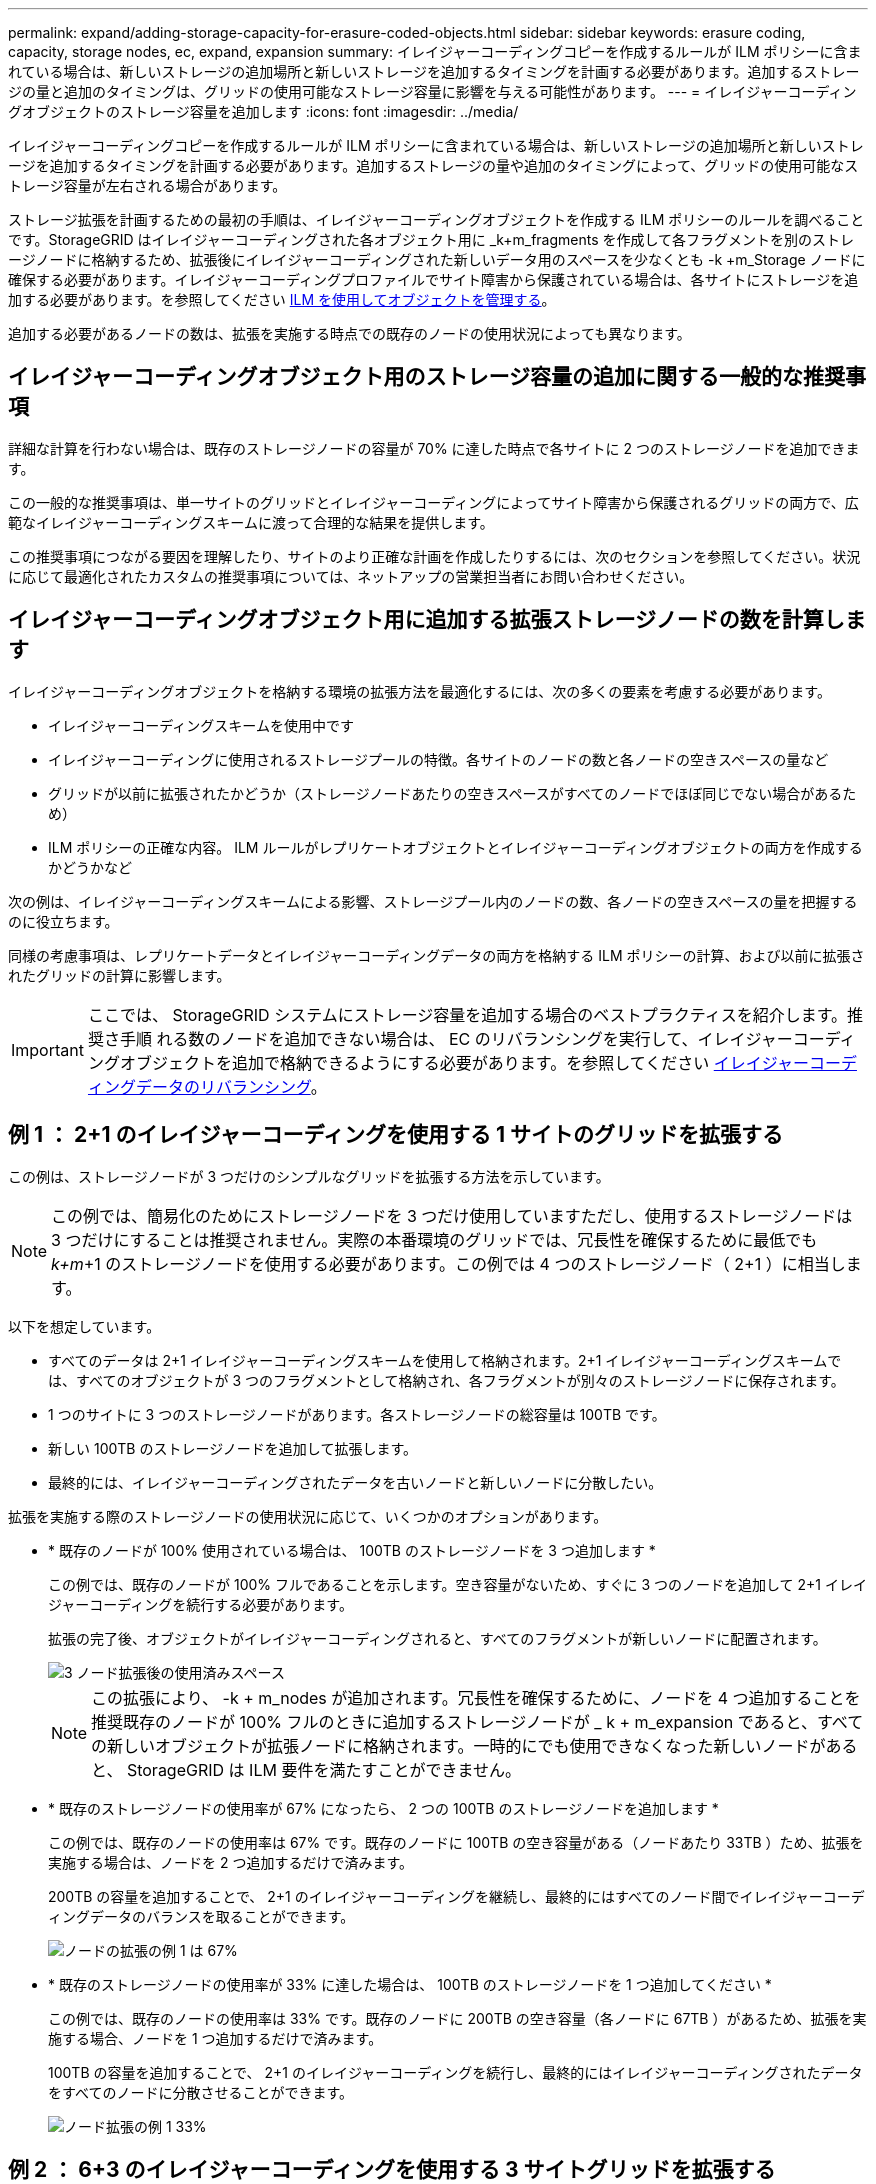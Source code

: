 ---
permalink: expand/adding-storage-capacity-for-erasure-coded-objects.html 
sidebar: sidebar 
keywords: erasure coding, capacity, storage nodes, ec, expand, expansion 
summary: イレイジャーコーディングコピーを作成するルールが ILM ポリシーに含まれている場合は、新しいストレージの追加場所と新しいストレージを追加するタイミングを計画する必要があります。追加するストレージの量と追加のタイミングは、グリッドの使用可能なストレージ容量に影響を与える可能性があります。 
---
= イレイジャーコーディングオブジェクトのストレージ容量を追加します
:icons: font
:imagesdir: ../media/


[role="lead"]
イレイジャーコーディングコピーを作成するルールが ILM ポリシーに含まれている場合は、新しいストレージの追加場所と新しいストレージを追加するタイミングを計画する必要があります。追加するストレージの量や追加のタイミングによって、グリッドの使用可能なストレージ容量が左右される場合があります。

ストレージ拡張を計画するための最初の手順は、イレイジャーコーディングオブジェクトを作成する ILM ポリシーのルールを調べることです。StorageGRID はイレイジャーコーディングされた各オブジェクト用に _k+m_fragments を作成して各フラグメントを別のストレージノードに格納するため、拡張後にイレイジャーコーディングされた新しいデータ用のスペースを少なくとも -k +m_Storage ノードに確保する必要があります。イレイジャーコーディングプロファイルでサイト障害から保護されている場合は、各サイトにストレージを追加する必要があります。を参照してください xref:../ilm/index.adoc[ILM を使用してオブジェクトを管理する]。

追加する必要があるノードの数は、拡張を実施する時点での既存のノードの使用状況によっても異なります。



== イレイジャーコーディングオブジェクト用のストレージ容量の追加に関する一般的な推奨事項

詳細な計算を行わない場合は、既存のストレージノードの容量が 70% に達した時点で各サイトに 2 つのストレージノードを追加できます。

この一般的な推奨事項は、単一サイトのグリッドとイレイジャーコーディングによってサイト障害から保護されるグリッドの両方で、広範なイレイジャーコーディングスキームに渡って合理的な結果を提供します。

この推奨事項につながる要因を理解したり、サイトのより正確な計画を作成したりするには、次のセクションを参照してください。状況に応じて最適化されたカスタムの推奨事項については、ネットアップの営業担当者にお問い合わせください。



== イレイジャーコーディングオブジェクト用に追加する拡張ストレージノードの数を計算します

イレイジャーコーディングオブジェクトを格納する環境の拡張方法を最適化するには、次の多くの要素を考慮する必要があります。

* イレイジャーコーディングスキームを使用中です
* イレイジャーコーディングに使用されるストレージプールの特徴。各サイトのノードの数と各ノードの空きスペースの量など
* グリッドが以前に拡張されたかどうか（ストレージノードあたりの空きスペースがすべてのノードでほぼ同じでない場合があるため）
* ILM ポリシーの正確な内容。 ILM ルールがレプリケートオブジェクトとイレイジャーコーディングオブジェクトの両方を作成するかどうかなど


次の例は、イレイジャーコーディングスキームによる影響、ストレージプール内のノードの数、各ノードの空きスペースの量を把握するのに役立ちます。

同様の考慮事項は、レプリケートデータとイレイジャーコーディングデータの両方を格納する ILM ポリシーの計算、および以前に拡張されたグリッドの計算に影響します。


IMPORTANT: ここでは、 StorageGRID システムにストレージ容量を追加する場合のベストプラクティスを紹介します。推奨さ手順 れる数のノードを追加できない場合は、 EC のリバランシングを実行して、イレイジャーコーディングオブジェクトを追加で格納できるようにする必要があります。を参照してください xref:considerations-for-rebalancing-erasure-coded-data.adoc[イレイジャーコーディングデータのリバランシング]。



== 例 1 ： 2+1 のイレイジャーコーディングを使用する 1 サイトのグリッドを拡張する

この例は、ストレージノードが 3 つだけのシンプルなグリッドを拡張する方法を示しています。


NOTE: この例では、簡易化のためにストレージノードを 3 つだけ使用していますただし、使用するストレージノードは 3 つだけにすることは推奨されません。実際の本番環境のグリッドでは、冗長性を確保するために最低でも _k+m_+1 のストレージノードを使用する必要があります。この例では 4 つのストレージノード（ 2+1 ）に相当します。

以下を想定しています。

* すべてのデータは 2+1 イレイジャーコーディングスキームを使用して格納されます。2+1 イレイジャーコーディングスキームでは、すべてのオブジェクトが 3 つのフラグメントとして格納され、各フラグメントが別々のストレージノードに保存されます。
* 1 つのサイトに 3 つのストレージノードがあります。各ストレージノードの総容量は 100TB です。
* 新しい 100TB のストレージノードを追加して拡張します。
* 最終的には、イレイジャーコーディングされたデータを古いノードと新しいノードに分散したい。


拡張を実施する際のストレージノードの使用状況に応じて、いくつかのオプションがあります。

* * 既存のノードが 100% 使用されている場合は、 100TB のストレージノードを 3 つ追加します *
+
この例では、既存のノードが 100% フルであることを示します。空き容量がないため、すぐに 3 つのノードを追加して 2+1 イレイジャーコーディングを続行する必要があります。

+
拡張の完了後、オブジェクトがイレイジャーコーディングされると、すべてのフラグメントが新しいノードに配置されます。

+
image::../media/used_space_after_3_node_expansion.png[3 ノード拡張後の使用済みスペース]

+

NOTE: この拡張により、 -k + m_nodes が追加されます。冗長性を確保するために、ノードを 4 つ追加することを推奨既存のノードが 100% フルのときに追加するストレージノードが _ k + m_expansion であると、すべての新しいオブジェクトが拡張ノードに格納されます。一時的にでも使用できなくなった新しいノードがあると、 StorageGRID は ILM 要件を満たすことができません。

* * 既存のストレージノードの使用率が 67% になったら、 2 つの 100TB のストレージノードを追加します *
+
この例では、既存のノードの使用率は 67% です。既存のノードに 100TB の空き容量がある（ノードあたり 33TB ）ため、拡張を実施する場合は、ノードを 2 つ追加するだけで済みます。

+
200TB の容量を追加することで、 2+1 のイレイジャーコーディングを継続し、最終的にはすべてのノード間でイレイジャーコーディングデータのバランスを取ることができます。

+
image::../media/node_expansion_example_67_percent.png[ノードの拡張の例 1 は 67%]

* * 既存のストレージノードの使用率が 33% に達した場合は、 100TB のストレージノードを 1 つ追加してください *
+
この例では、既存のノードの使用率は 33% です。既存のノードに 200TB の空き容量（各ノードに 67TB ）があるため、拡張を実施する場合、ノードを 1 つ追加するだけで済みます。

+
100TB の容量を追加することで、 2+1 のイレイジャーコーディングを続行し、最終的にはイレイジャーコーディングされたデータをすべてのノードに分散させることができます。

+
image::../media/node_expansion_example_33_percent.png[ノード拡張の例 1 33%]





== 例 2 ： 6+3 のイレイジャーコーディングを使用する 3 サイトグリッドを拡張する

この例は、フラグメント数が多いイレイジャーコーディングスキームを含むマルチサイトグリッドの拡張計画を作成する方法を示しています。これらの例の違いにもかかわらず、推奨される拡張計画は非常に似ています。

以下を想定しています。

* すべてのデータは 6+3 イレイジャーコーディングスキームを使用して格納されます。6+3 イレイジャーコーディングスキームでは、すべてのオブジェクトが 9 個のフラグメントとして格納され、各フラグメントが別々のストレージノードに保存されます。
* サイトが 3 つあり、各サイトにストレージノードが 4 つ（合計 12 ノード）ある。各ノードの合計容量は 100TB です。
* 新しい 100TB のストレージノードを追加して拡張します。
* 最終的には、イレイジャーコーディングされたデータを古いノードと新しいノードに分散したい。


拡張を実施する際のストレージノードの使用状況に応じて、いくつかのオプションがあります。

* * 既存のノードが 100% フルの場合は、 100TB のストレージノードを 9 つ（サイトごとに 3 つ）追加します *
+
この例では、 12 個の既存ノードが 100% フルであることを確認します。空き容量がないため、 6 + 3 のイレイジャーコーディングを続行するには、すぐに 9 つのノード（追加の容量 900 TB ）を追加する必要があります。

+
拡張の完了後、オブジェクトがイレイジャーコーディングされると、すべてのフラグメントが新しいノードに配置されます。

+

NOTE: この拡張により、 -k + m_nodes が追加されます。冗長性を確保するために、ノードを 12 個（サイトごとに 4 個）追加することを推奨します。既存のノードが 100% フルのときに追加するストレージノードが _ k + m_expansion であると、すべての新しいオブジェクトが拡張ノードに格納されます。一時的にでも使用できなくなった新しいノードがあると、 StorageGRID は ILM 要件を満たすことができません。

* * 既存のノードが 75% フルの場合、 6 つの 100TB のストレージノード（サイトごとに 2 つ）を追加します *
+
この例では、 12 個の既存ノードが 75% 使用されています。300TB の空き容量（ノードあたり 25TB ）があるため、拡張を実施する場合は、 6 つのノードを追加するだけで済みます。3 つのサイトにそれぞれ 2 つのノードを追加します。

+
600TB のストレージ容量を追加することで、 6+3 のイレイジャーコーディングを続行して、最終的にイレイジャーコーディングされたデータをすべてのノードに分散させることができます。

* * 既存のノードが 50% 使用されている場合は、 100TB のストレージノードを 3 つ（サイトごとに 1 つ）追加します *
+
この例では、 12 個の既存ノードが 50% 使用されています。600TB の空き容量（ノードあたり 50TB ）があるため、拡張を実施する場合は、ノードを 3 つ追加するだけで済みます。3 つのサイトのそれぞれに 1 つのノードを追加します。

+
300TB のストレージ容量を追加することで、 6+3 のイレイジャーコーディングを続行して、イレイジャーコーディングされたデータをすべてのノードに分散できるようになります。


